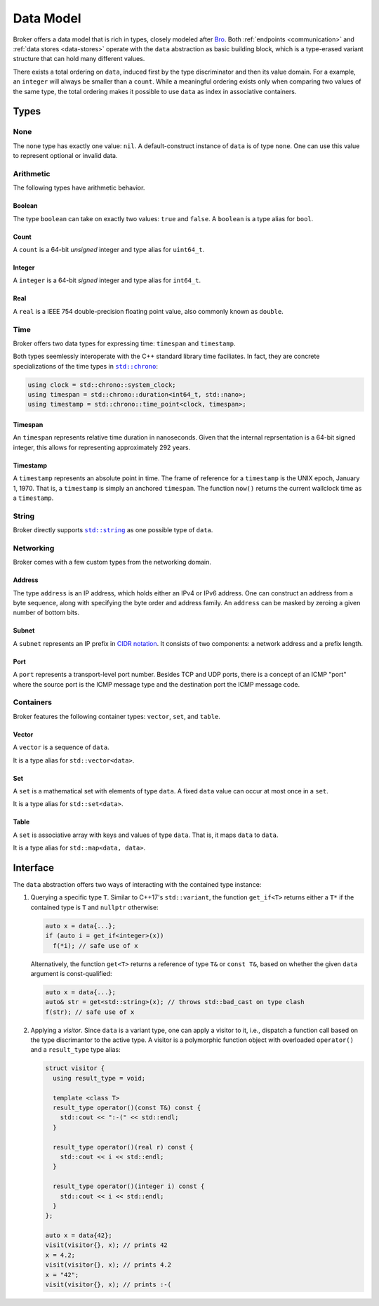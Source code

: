 .. _data-model:

Data Model
==========

Broker offers a data model that is rich in types, closely modeled after `Bro
<https://www.bro.org>`_. Both :ref:`endpoints <communication>` and :ref:`data
stores <data-stores>` operate with the ``data`` abstraction as basic building
block, which is a type-erased variant structure that can hold many different
values.

There exists a total ordering on ``data``, induced first by the type
discriminator and then its value domain. For a example, an ``integer``
will always be smaller than a ``count``. While a meaningful ordering
exists only when comparing two values of the same type, the total
ordering makes it possible to use ``data`` as index in associative
containers.

Types
*****

None
----

The ``none`` type has exactly one value: ``nil``. A default-construct instance
of ``data`` is of type ``none``. One can use this value to represent optional
or invalid data.

Arithmetic
----------

The following types have arithmetic behavior.

Boolean
~~~~~~~

The type ``boolean`` can take on exactly two values: ``true`` and ``false``.
A ``boolean`` is a type alias for ``bool``.

Count
~~~~~

A ``count`` is a 64-bit *unsigned* integer and type alias for ``uint64_t``.

Integer
~~~~~~~

A ``integer`` is a 64-bit *signed* integer and type alias for ``int64_t``.

Real
~~~~

A ``real`` is a IEEE 754 double-precision floating point value, also commonly
known as ``double``.

Time
----

Broker offers two data types for expressing time: ``timespan`` and
``timestamp``.

Both types seemlessly interoperate with the C++ standard library time
faciliates. In fact, they are concrete specializations of the time types in
|std_chrono|_:

.. code-block:: cpp

    using clock = std::chrono::system_clock;
    using timespan = std::chrono::duration<int64_t, std::nano>;
    using timestamp = std::chrono::time_point<clock, timespan>;

.. |std_chrono| replace:: ``std::chrono``
.. _std_chrono: http://en.cppreference.com/w/cpp/chrono

Timespan
~~~~~~~~

An ``timespan`` represents relative time duration in nanoseconds. Given that
the internal reprsentation is a 64-bit signed integer, this allows for
representing approximately 292 years.

Timestamp
~~~~~~~~~

A ``timestamp`` represents an absolute point in time. The frame of reference
for a ``timestamp`` is the UNIX epoch, January 1, 1970. That is, a
``timestamp`` is simply an anchored ``timespan``. The function ``now()``
returns the current wallclock time as a ``timestamp``.

String
------

Broker directly supports |std_string|_ as one possible type of ``data``.

.. |std_string| replace:: ``std::string``
.. _std_string: http://en.cppreference.com/w/cpp/string/basic_string


Networking
----------

Broker comes with a few custom types from the networking domain.

Address
~~~~~~~

The type ``address`` is an IP address, which holds either an IPv4 or IPv6
address. One can construct an address from a byte sequence, along with
specifying the byte order and address family. An ``address`` can be masked by
zeroing a given number of bottom bits.

Subnet
~~~~~~

A ``subnet`` represents an IP prefix in `CIDR notation
<https://en.wikipedia.org/wiki/Classless_Inter-Domain_Routing#CIDR_notation>`_.
It consists of two components: a network address and a prefix length.

Port
~~~~

A ``port`` represents a transport-level port number. Besides TCP and UDP ports,
there is a concept of an ICMP "port" where the source port is the ICMP message
type and the destination port the ICMP message code.

.. A ``port`` is rendered as a ``count`` followed by a ``/`` and then one of
.. ``tcp``, ``udp``, ``icmp``, or ``?``.

Containers
----------

Broker features the following container types: ``vector``, ``set``, and
``table``.

Vector
~~~~~~

A ``vector`` is a sequence of ``data``.

It is a type alias for ``std::vector<data>``.

Set
~~~

A ``set`` is a mathematical set with elements of type ``data``. A fixed ``data``
value can occur at most once in a ``set``.

It is a type alias for ``std::set<data>``.

Table
~~~~~

A ``set`` is associative array with keys and values of type ``data``. That is,
it maps ``data`` to ``data``.

It is a type alias for ``std::map<data, data>``.

Interface
*********

The ``data`` abstraction offers two ways of interacting with the contained type
instance:

1. Querying a specific type ``T``. Similar to C++17's ``std::variant``, the function
   ``get_if<T>`` returns either a ``T*`` if the contained type is ``T`` and
   ``nullptr`` otherwise:

   .. code-block:: cpp

     auto x = data{...};
     if (auto i = get_if<integer>(x))
       f(*i); // safe use of x

   Alternatively, the function ``get<T>`` returns a reference of type
   ``T&`` or ``const T&``, based on whether the given ``data``
   argument is const-qualified:

   .. code-block:: cpp

     auto x = data{...};
     auto& str = get<std::string>(x); // throws std::bad_cast on type clash
     f(str); // safe use of x

2. Applying a *visitor*. Since ``data`` is a variant type, one can apply a
   visitor to it, i.e., dispatch a function call based on the type discrimantor
   to the active type. A visitor is a polymorphic function object with
   overloaded ``operator()`` and a ``result_type`` type alias:

   .. code-block:: cpp

      struct visitor {
        using result_type = void;

        template <class T>
        result_type operator()(const T&) const {
          std::cout << ":-(" << std::endl;
        }

        result_type operator()(real r) const {
          std::cout << i << std::endl;
        }

        result_type operator()(integer i) const {
          std::cout << i << std::endl;
        }
      };

      auto x = data{42};
      visit(visitor{}, x); // prints 42
      x = 4.2;
      visit(visitor{}, x); // prints 4.2
      x = "42";
      visit(visitor{}, x); // prints :-(
